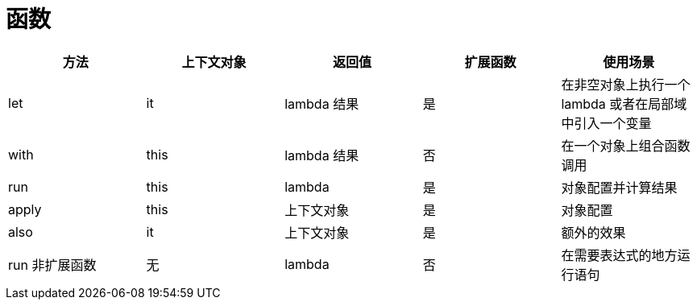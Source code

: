 
= 函数

|===
|方法 |上下文对象 |返回值 |扩展函数 |使用场景

|let
|it
|lambda 结果
|是
|在非空对象上执行一个 lambda 或者在局部域中引入一个变量

|with
|this
|lambda 结果
|否
|在一个对象上组合函数调用

|run
|this
|lambda
|是
|对象配置并计算结果

|apply
|this
|上下文对象
|是
|对象配置

|also
|it
|上下文对象
|是
|额外的效果

|run 非扩展函数
|无
|lambda
|否
|在需要表达式的地方运行语句

|===

